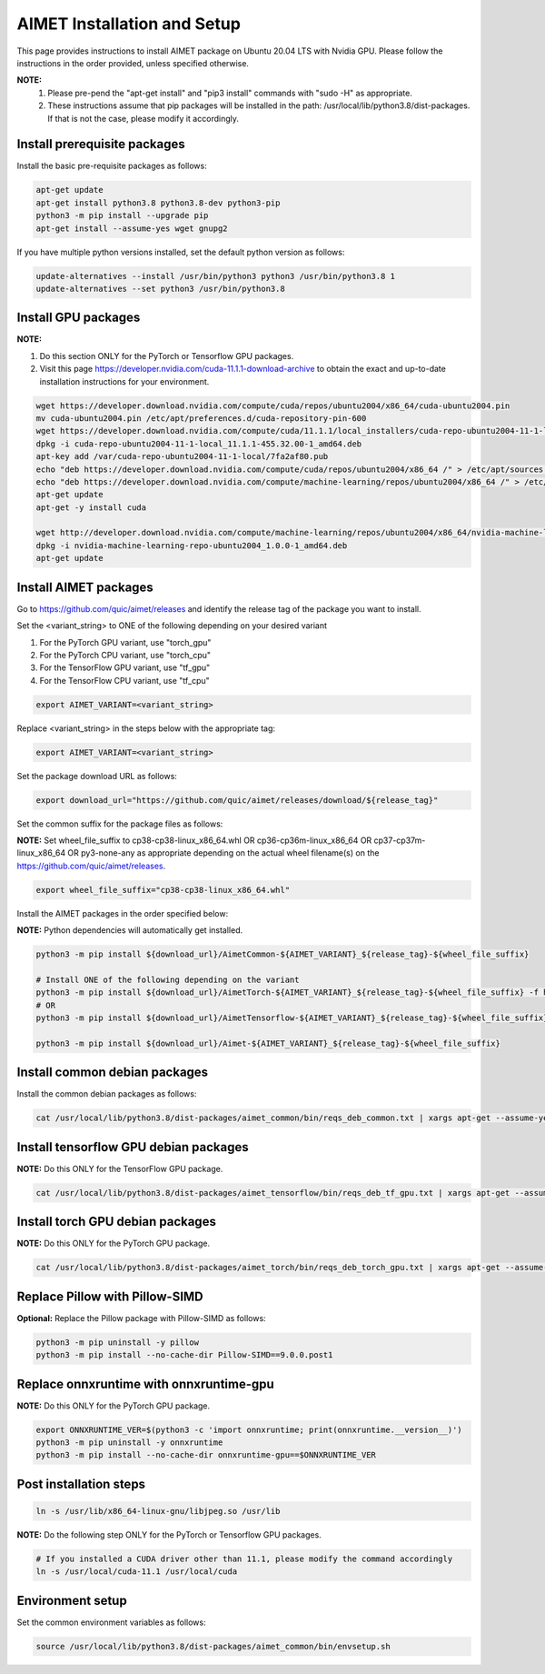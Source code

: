 .. # =============================================================================
   #  @@-COPYRIGHT-START-@@
   #
   #  Copyright (c) 2022-2023, Qualcomm Innovation Center, Inc. All rights reserved.
   #
   #  Redistribution and use in source and binary forms, with or without
   #  modification, are permitted provided that the following conditions are met:
   #
   #  1. Redistributions of source code must retain the above copyright notice,
   #     this list of conditions and the following disclaimer.
   #
   #  2. Redistributions in binary form must reproduce the above copyright notice,
   #     this list of conditions and the following disclaimer in the documentation
   #     and/or other materials provided with the distribution.
   #
   #  3. Neither the name of the copyright holder nor the names of its contributors
   #     may be used to endorse or promote products derived from this software
   #     without specific prior written permission.
   #
   #  THIS SOFTWARE IS PROVIDED BY THE COPYRIGHT HOLDERS AND CONTRIBUTORS "AS IS"
   #  AND ANY EXPRESS OR IMPLIED WARRANTIES, INCLUDING, BUT NOT LIMITED TO, THE
   #  IMPLIED WARRANTIES OF MERCHANTABILITY AND FITNESS FOR A PARTICULAR PURPOSE
   #  ARE DISCLAIMED. IN NO EVENT SHALL THE COPYRIGHT HOLDER OR CONTRIBUTORS BE
   #  LIABLE FOR ANY DIRECT, INDIRECT, INCIDENTAL, SPECIAL, EXEMPLARY, OR
   #  CONSEQUENTIAL DAMAGES (INCLUDING, BUT NOT LIMITED TO, PROCUREMENT OF
   #  SUBSTITUTE GOODS OR SERVICES; LOSS OF USE, DATA, OR PROFITS; OR BUSINESS
   #  INTERRUPTION) HOWEVER CAUSED AND ON ANY THEORY OF LIABILITY, WHETHER IN
   #  CONTRACT, STRICT LIABILITY, OR TORT (INCLUDING NEGLIGENCE OR OTHERWISE)
   #  ARISING IN ANY WAY OUT OF THE USE OF THIS SOFTWARE, EVEN IF ADVISED OF THE
   #  POSSIBILITY OF SUCH DAMAGE.
   #
   #  SPDX-License-Identifier: BSD-3-Clause
   #
   #  @@-COPYRIGHT-END-@@
   # =============================================================================

.. _installation-host:

##############################
AIMET Installation and Setup
##############################

This page provides instructions to install AIMET package on Ubuntu 20.04 LTS with Nvidia GPU. Please follow the instructions in the order provided, unless specified otherwise.

**NOTE:**
    #. Please pre-pend the "apt-get install" and "pip3 install" commands with "sudo -H" as appropriate.
    #. These instructions assume that pip packages will be installed in the path: /usr/local/lib/python3.8/dist-packages. If that is not the case, please modify it accordingly.


Install prerequisite packages
~~~~~~~~~~~~~~~~~~~~~~~~~~~~~

Install the basic pre-requisite packages as follows:

.. code-block::

    apt-get update
    apt-get install python3.8 python3.8-dev python3-pip
    python3 -m pip install --upgrade pip
    apt-get install --assume-yes wget gnupg2

If you have multiple python versions installed, set the default python version as follows:

.. code-block::

    update-alternatives --install /usr/bin/python3 python3 /usr/bin/python3.8 1
    update-alternatives --set python3 /usr/bin/python3.8

Install GPU packages
~~~~~~~~~~~~~~~~~~~~

**NOTE:**

#. Do this section ONLY for the PyTorch or Tensorflow GPU packages.
#. Visit this page https://developer.nvidia.com/cuda-11.1.1-download-archive to obtain the exact and up-to-date installation instructions for your environment.

.. code-block::

    wget https://developer.download.nvidia.com/compute/cuda/repos/ubuntu2004/x86_64/cuda-ubuntu2004.pin
    mv cuda-ubuntu2004.pin /etc/apt/preferences.d/cuda-repository-pin-600
    wget https://developer.download.nvidia.com/compute/cuda/11.1.1/local_installers/cuda-repo-ubuntu2004-11-1-local_11.1.1-455.32.00-1_amd64.deb
    dpkg -i cuda-repo-ubuntu2004-11-1-local_11.1.1-455.32.00-1_amd64.deb
    apt-key add /var/cuda-repo-ubuntu2004-11-1-local/7fa2af80.pub
    echo "deb https://developer.download.nvidia.com/compute/cuda/repos/ubuntu2004/x86_64 /" > /etc/apt/sources.list.d/cuda.list
    echo "deb https://developer.download.nvidia.com/compute/machine-learning/repos/ubuntu2004/x86_64 /" > /etc/apt/sources.list.d/nvidia-ml.list
    apt-get update
    apt-get -y install cuda

    wget http://developer.download.nvidia.com/compute/machine-learning/repos/ubuntu2004/x86_64/nvidia-machine-learning-repo-ubuntu2004_1.0.0-1_amd64.deb
    dpkg -i nvidia-machine-learning-repo-ubuntu2004_1.0.0-1_amd64.deb
    apt-get update


Install AIMET packages
~~~~~~~~~~~~~~~~~~~~~~~

Go to https://github.com/quic/aimet/releases and identify the release tag of the package you want to install.

Set the <variant_string> to ONE of the following depending on your desired variant

#. For the PyTorch GPU variant, use "torch_gpu"
#. For the PyTorch CPU variant, use "torch_cpu"
#. For the TensorFlow GPU variant, use "tf_gpu"
#. For the TensorFlow CPU variant, use "tf_cpu"

.. code-block::

    export AIMET_VARIANT=<variant_string>

Replace <variant_string> in the steps below with the appropriate tag:

.. code-block::

    export AIMET_VARIANT=<variant_string>

Set the package download URL as follows:

.. code-block::

    export download_url="https://github.com/quic/aimet/releases/download/${release_tag}"

Set the common suffix for the package files as follows:

**NOTE:** Set wheel_file_suffix to cp38-cp38-linux_x86_64.whl OR cp36-cp36m-linux_x86_64 OR cp37-cp37m-linux_x86_64 OR py3-none-any as appropriate depending on the actual wheel filename(s) on the https://github.com/quic/aimet/releases.

.. code-block::

    export wheel_file_suffix="cp38-cp38-linux_x86_64.whl"

Install the AIMET packages in the order specified below:

**NOTE:** Python dependencies will automatically get installed.

.. code-block::

    python3 -m pip install ${download_url}/AimetCommon-${AIMET_VARIANT}_${release_tag}-${wheel_file_suffix}

    # Install ONE of the following depending on the variant
    python3 -m pip install ${download_url}/AimetTorch-${AIMET_VARIANT}_${release_tag}-${wheel_file_suffix} -f https://download.pytorch.org/whl/torch_stable.html
    # OR
    python3 -m pip install ${download_url}/AimetTensorflow-${AIMET_VARIANT}_${release_tag}-${wheel_file_suffix}

    python3 -m pip install ${download_url}/Aimet-${AIMET_VARIANT}_${release_tag}-${wheel_file_suffix}


Install common debian packages
~~~~~~~~~~~~~~~~~~~~~~~~~~~~~~

Install the common debian packages as follows:

.. code-block::

    cat /usr/local/lib/python3.8/dist-packages/aimet_common/bin/reqs_deb_common.txt | xargs apt-get --assume-yes install

Install tensorflow GPU debian packages
~~~~~~~~~~~~~~~~~~~~~~~~~~~~~~~~~~~~~~~

**NOTE:** Do this ONLY for the TensorFlow GPU package.

.. code-block::

    cat /usr/local/lib/python3.8/dist-packages/aimet_tensorflow/bin/reqs_deb_tf_gpu.txt | xargs apt-get --assume-yes install

Install torch GPU debian packages
~~~~~~~~~~~~~~~~~~~~~~~~~~~~~~~~~~

**NOTE:** Do this ONLY for the PyTorch GPU package.

.. code-block::

    cat /usr/local/lib/python3.8/dist-packages/aimet_torch/bin/reqs_deb_torch_gpu.txt | xargs apt-get --assume-yes install

Replace Pillow with Pillow-SIMD
~~~~~~~~~~~~~~~~~~~~~~~~~~~~~~~~

**Optional:** Replace the Pillow package with Pillow-SIMD as follows:

.. code-block::

    python3 -m pip uninstall -y pillow
    python3 -m pip install --no-cache-dir Pillow-SIMD==9.0.0.post1

Replace onnxruntime with onnxruntime-gpu
~~~~~~~~~~~~~~~~~~~~~~~~~~~~~~~~~~~~~~~~

**NOTE:** Do this ONLY for the PyTorch GPU package.

.. code-block::

    export ONNXRUNTIME_VER=$(python3 -c 'import onnxruntime; print(onnxruntime.__version__)')
    python3 -m pip uninstall -y onnxruntime
    python3 -m pip install --no-cache-dir onnxruntime-gpu==$ONNXRUNTIME_VER

Post installation steps
~~~~~~~~~~~~~~~~~~~~~~~~

.. code-block::

    ln -s /usr/lib/x86_64-linux-gnu/libjpeg.so /usr/lib

**NOTE:** Do the following step ONLY for the PyTorch or Tensorflow GPU packages.

.. code-block::

    # If you installed a CUDA driver other than 11.1, please modify the command accordingly
    ln -s /usr/local/cuda-11.1 /usr/local/cuda

Environment setup
~~~~~~~~~~~~~~~~~

Set the common environment variables as follows:

.. code-block::

    source /usr/local/lib/python3.8/dist-packages/aimet_common/bin/envsetup.sh

